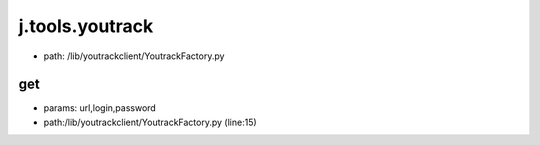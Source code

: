 
j.tools.youtrack
================


* path: /lib/youtrackclient/YoutrackFactory.py


get
---


* params: url,login,password
* path:/lib/youtrackclient/YoutrackFactory.py (line:15)


